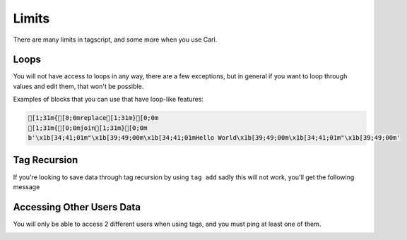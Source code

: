 Limits
======

There are many limits in tagscript, and some more when you use Carl.

Loops
-----

You will not have access to loops in any way, there are a few exceptions, but in general if you want to loop through values and edit them, that won't be possible.

Examples of blocks that you can use that have loop-like features:

.. code:: ansi

    [1;31m{[0;0mreplace[1;31m}[0;0m
    [1;31m{[0;0mjoin[1;31m}[0;0m
    b'\x1b[34;41;01m"\x1b[39;49;00m\x1b[34;41;01mHello World\x1b[39;49;00m\x1b[34;41;01m"\x1b[39;49;00m'

Tag Recursion
-------------

If you're looking to save data through tag recursion by using ``tag add`` sadly this will not work, you'll get the following message

.. image:: images/tag_recursion.png
    :width: 800
    :alt: Failed Loading Image.

Accessing Other Users Data
--------------------------

You will only be able to access 2 different users when using tags, and you must ping at least one of them.

.. image:: images/userdata.png
    :width: 800
    :alt: Failed Loading Image.